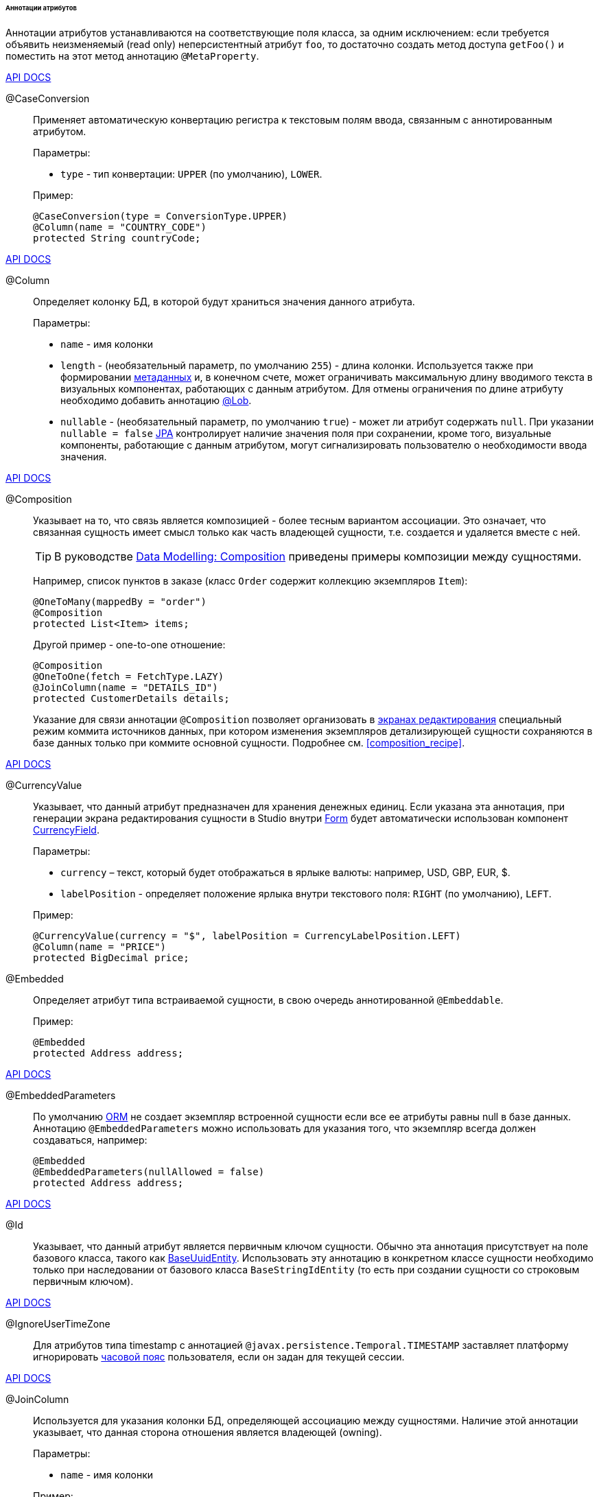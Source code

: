 :sourcesdir: ../../../../../../source

[[entity_attr_annotations]]
====== Аннотации атрибутов

Аннотации атрибутов устанавливаются на соответствующие поля класса, за одним исключением: если требуется объявить неизменяемый (read only) неперсистентный атрибут `foo`, то достаточно создать метод доступа `getFoo()` и поместить на этот метод аннотацию `@MetaProperty`.

++++
<div class="manual-live-demo-container">
    <a href="http://files.cuba-platform.com/javadoc/cuba/7.2/com/haulmont/cuba/core/entity/annotation/CaseConversion.html" class="api-docs-btn" target="_blank">API DOCS</a>
</div>
++++

[[caseconversion_annotation]]
@CaseConversion::
+
--
Применяет автоматическую конвертацию регистра к текстовым полям ввода, связанным с аннотированным атрибутом.

Параметры:

* `type` - тип конвертации: `UPPER` (по умолчанию), `LOWER`.

Пример:

[source, java]
----
@CaseConversion(type = ConversionType.UPPER)
@Column(name = "COUNTRY_CODE")
protected String countryCode;
----
--

++++
<div class="manual-live-demo-container">
    <a href="http://docs.oracle.com/javaee/7/api/javax/persistence/Column.html" class="api-docs-btn" target="_blank">API DOCS</a>
</div>
++++

[[column_annotation]]
@Column::
+
--
Определяет колонку БД, в которой будут храниться значения данного атрибута.

Параметры:

* `name` - имя колонки

* `length` - (необязательный параметр, по умолчанию `255`) - длина колонки. Используется также при формировании <<metadata_framework,метаданных>> и, в конечном счете, может ограничивать максимальную длину вводимого текста в визуальных компонентах, работающих с данным атрибутом. Для отмены ограничения по длине атрибуту необходимо добавить аннотацию <<lob_annotation,@Lob>>.

* `nullable` - (необязательный параметр, по умолчанию `true`) - может ли атрибут содержать `null`. При указании `nullable = false` <<jpa,JPA>> контролирует наличие значения поля при сохранении, кроме того, визуальные компоненты, работающие с данным атрибутом, могут сигнализировать пользователю о необходимости ввода значения.
--

++++
<div class="manual-live-demo-container">
    <a href="http://files.cuba-platform.com/javadoc/cuba/7.2/com/haulmont/chile/core/annotations/Composition.html" class="api-docs-btn" target="_blank">API DOCS</a>
</div>
++++

[[composition_annotation]]
@Composition::
+
--
Указывает на то, что связь является композицией - более тесным вариантом ассоциации. Это означает, что связанная сущность имеет смысл только как часть владеющей сущности, т.е. создается и удаляется вместе с ней.

[TIP]
====
В руководстве https://www.cuba-platform.com/guides/data-modelling-composition[Data Modelling: Composition] приведены примеры композиции между сущностями.
====

Например, список пунктов в заказе (класс `Order` содержит коллекцию экземпляров `Item`):

[source, java]
----
@OneToMany(mappedBy = "order")
@Composition
protected List<Item> items;
----

Другой пример - one-to-one отношение:

[source, java]
----
@Composition
@OneToOne(fetch = FetchType.LAZY)
@JoinColumn(name = "DETAILS_ID")
protected CustomerDetails details;
----

Указание для связи аннотации `@Composition` позволяет организовать в <<screen_edit,экранах редактирования>> специальный режим коммита источников данных, при котором изменения экземпляров детализирующей сущности сохраняются в базе данных только при коммите основной сущности. Подробнее см. <<composition_recipe,>>.
--

++++
<div class="manual-live-demo-container">
    <a href="http://docs.oracle.com/javaee/7/api/javax/persistence/Embedded.html" class="api-docs-btn" target="_blank">API DOCS</a>
</div>
++++

[[currencyValue_annotation]]
@CurrencyValue::
+
--
Указывает, что данный атрибут предназначен для хранения денежных единиц. Если указана эта аннотация, при генерации экрана редактирования сущности в Studio внутри <<gui_Form,Form>> будет автоматически использован компонент <<gui_CurrencyField,CurrencyField>>.

Параметры:

* `currency` – текст, который будет отображаться в ярлыке валюты: например, USD, GBP, EUR, $.

* `labelPosition` - определяет положение ярлыка внутри текстового поля: `RIGHT` (по умолчанию), `LEFT`.

Пример:

[source, java]
----
@CurrencyValue(currency = "$", labelPosition = CurrencyLabelPosition.LEFT)
@Column(name = "PRICE")
protected BigDecimal price;
----
--

[[embedded_annotation]]
@Embedded::
+
--
Определяет атрибут типа встраиваемой сущности, в свою очередь аннотированной `@Embeddable`.

Пример:

[source, java]
----
@Embedded
protected Address address;
----
--

++++
<div class="manual-live-demo-container">
    <a href="http://files.cuba-platform.com/javadoc/cuba/7.2/com/haulmont/cuba/core/entity/annotation/EmbeddedParameters.html" class="api-docs-btn" target="_blank">API DOCS</a>
</div>
++++

[[embeddedParameters_annotation]]
@EmbeddedParameters::
+
--
По умолчанию <<orm,ORM>> не создает экземпляр встроенной сущности если все ее атрибуты равны null в базе данных. Аннотацию `@EmbeddedParameters` можно использовать для указания того, что экземпляр всегда должен создаваться, например:

[source, java]
----
@Embedded
@EmbeddedParameters(nullAllowed = false)
protected Address address;
----
--

++++
<div class="manual-live-demo-container">
    <a href="http://docs.oracle.com/javaee/7/api/javax/persistence/Id.html" class="api-docs-btn" target="_blank">API DOCS</a>
</div>
++++

[[id_annotation]]
@Id::
+
--
Указывает, что данный атрибут является первичным ключом сущности. Обычно эта аннотация присутствует на поле базового класса, такого как <<base_entity_classes,BaseUuidEntity>>. Использовать эту аннотацию в конкретном классе сущности необходимо только при наследовании от базового класса `BaseStringIdEntity` (то есть при создании сущности со строковым первичным ключом).
--

++++
<div class="manual-live-demo-container">
    <a href="http://files.cuba-platform.com/javadoc/cuba/7.2/com/haulmont/cuba/core/entity/annotation/IgnoreUserTimeZone.html" class="api-docs-btn" target="_blank">API DOCS</a>
</div>
++++

[[ignoreUserTimeZone]]
@IgnoreUserTimeZone::
+
--
Для атрибутов типа timestamp с аннотацией `@javax.persistence.Temporal.TIMESTAMP` заставляет платформу игнорировать <<timeZone,часовой пояс>> пользователя, если он задан для текущей сессии.
--

++++
<div class="manual-live-demo-container">
    <a href="http://docs.oracle.com/javaee/7/api/javax/persistence/JoinColumn.html" class="api-docs-btn" target="_blank">API DOCS</a>
</div>
++++

[[joinColumn_annotation]]
@JoinColumn::
+
--
Используется для указания колонки БД, определяющей ассоциацию между сущностями. Наличие этой аннотации указывает, что данная сторона отношения является владеющей (owning).

Параметры:

* `name` - имя колонки

Пример:

[source, java]
----
@ManyToOne(fetch = FetchType.LAZY)
@JoinColumn(name = "CUSTOMER_ID")
protected Customer customer;
----
--

++++
<div class="manual-live-demo-container">
    <a href="http://docs.oracle.com/javaee/7/api/javax/persistence/JoinTable.html" class="api-docs-btn" target="_blank">API DOCS</a>
</div>
++++

[[joinTable_annotation]]
@JoinTable::
+
--
Используется для указания таблицы связи на ведущей стороне `@ManyToMany` ассоциации.

Параметры:

* `name` - имя таблицы связи

* `joinColumns` - элемент `@JoinColumn`, определяющий колонку таблицы связей, соответствующую первичному ключу ведущей стороны ассоциации (т.е. содержащей аннотацию `@JoinTable`)

* `inverseJoinColumns` - элемент `@JoinColumn`, определяющий колонку таблицы связей, соответствующую первичному ключу ведомой стороны ассоциации

Пример атрибута `customers` класса `Group`, являющегося ведущей стороной ассоциации:

[source, java]
----
@ManyToMany
@JoinTable(name = "SALES_CUSTOMER_GROUP_LINK",
  joinColumns = @JoinColumn(name = "GROUP_ID"),
  inverseJoinColumns = @JoinColumn(name = "CUSTOMER_ID"))
protected Set<Customer> customers;
----

Пример атрибута `groups` класса `Customer`, являющегося ведомой стороной этой же ассоциации:

[source, java]
----
@ManyToMany(mappedBy = "customers")
protected Set<Group> groups;
----
--

++++
<div class="manual-live-demo-container">
    <a href="http://docs.oracle.com/javaee/7/api/javax/persistence/Lob.html" class="api-docs-btn" target="_blank">API DOCS</a>
</div>
++++

[[lob_annotation]]
@Lob::
+
--
Указывает, что данный атрибут не имеет ограничений длины. Применяется совместно с аннотацией `@Column`. Если `@Lob` указан, то длина, заданная в `@Column` явно или по умолчанию, игнорируется.

Пример:

[source, java]
----
@Column(name = "DESCRIPTION")
@Lob
private String description;
----
--

++++
<div class="manual-live-demo-container">
    <a href="http://files.cuba-platform.com/javadoc/cuba/7.2/com/haulmont/cuba/core/entity/annotation/Lookup.html" class="api-docs-btn" target="_blank">API DOCS</a>
</div>
++++

[[lookup_annotation]]
@Lookup::
+
--
Определяет тип просмотра ссылочных атрибутов.

Параметры:

* `type` - по умолчанию имеет значение `SCREEN`, при котором ссылки открываются через <<screen_lookup,lookup-экран>>. Значение `DROPDOWN` позволяет открывать ссылки в виде выпадающего списка. Если за способ отображения выбран `DROPDOWN`, Studio создаст options <<gui_collection_container,collection container>> для выпадающего списка при генерации экрана редактирования. Таким образом, параметр Lookup type необходимо задать ДО генерации экрана редактирования сущности. Кроме того, компонент <<gui_Filter,Filter>> позволит пользователям выбирать параметры фильтрации также из выпадающего списка вместо lookup-экрана.

* `actions` - определяет действия, которые будут использованы в компоненте `PickerField` в составе `FieldGroup` по умолчанию. Возможные значения: `lookup`, `clear`, `open`.

[source, java]
----
@Lookup(type = LookupType.DROPDOWN, actions = {"open"})
@ManyToOne(fetch = FetchType.LAZY)
@JoinColumn(name = "CUSTOMER_ID")
protected Customer customer;
----
--

++++
<div class="manual-live-demo-container">
    <a href="http://docs.oracle.com/javaee/7/api/javax/persistence/ManyToMany.html" class="api-docs-btn" target="_blank">API DOCS</a>
</div>
++++

[[manyToMany_annotation]]
@ManyToMany::
+
--
Определяет атрибут-коллекцию ссылок на сущность с типом ассоциации много-ко-многим.

[TIP]
====
Руководство https://www.cuba-platform.com/guides/data-modelling-many-to-many-association[Data Modelling: Many-to-Many Association] демонстрирует различные варианты использования ассоциаций many-to-many.
====

Ассоциация много-ко-многим может иметь ведущую сторону и обратную - ведомую. На ведущей стороне указывается дополнительная аннотация `@JoinTable`, на ведомой стороне - параметр `mappedBy`.

Параметры:

* `mappedBy` - поле связанной сущности, определяющее ассоциацию с ведущей стороны. Необходимо указывать только на ведомой стороне.

* `targetEntity` - тип связанной сущности. Необязательный параметр, если коллекция объявлена с использованием *Java generics*.

* `fetch` - (необязательный параметр, по умолчанию `LAZY`) - определяет, будет ли <<jpa,JPA>> <<eager_fetching,жадно>> загружать коллекцию связанных сущностей. Необходимо всегда оставлять значение по умолчанию `LAZY`, так как в CUBA-приложении политика загрузки связей определяется динамически на основе механизма <<views,представлений>>.

[WARNING]
====
Использование параметра `cascade` аннотации не рекомендуется. Сущности, сохраняемые неявно при использовании такого объявления, будут пропущены некоторыми системными механизмами. В частности, бин <<entityStates,EntityStates>> некорректно определяет для них состояние managed, а <<entity_listeners, entity listeners>> не вызываются вообще.
====
--

++++
<div class="manual-live-demo-container">
    <a href="http://docs.oracle.com/javaee/7/api/javax/persistence/ManyToOne.html" class="api-docs-btn" target="_blank">API DOCS</a>
</div>
++++

[[manyToOne_annotation]]
@ManyToOne::
+
--
Определяет атрибут-ссылку на сущность с типом ассоциации много-к-одному.

Параметры:

* `fetch` - (по умолчанию `EAGER`) параметр, определяющий, будет ли <<jpa,JPA>> <<eager_fetching,жадно>> загружать ассоциированную сущность. Данный параметр всегда должен быть установлен в значение `LAZY`, так как в CUBA-приложении политика загрузки связей определяется динамически на основе механизма <<views,представлений>>.

* `optional` - (необязательный параметр, по умолчанию `true`) - может ли атрибут содержать `null`. При указании `optional = false` <<jpa,JPA>> контролирует наличие ссылки при сохранении, кроме того, визуальные компоненты, работающие с данным атрибутом, могут сигнализировать пользователю о необходимости ввода значения.

Например, несколько экземпляров `Order` (заказов) ссылаются на один экземпляр `Customer` (покупателя), в этом случае класс `Order` должен содержать следующее объявление:

[source, java]
----
@ManyToOne(fetch = FetchType.LAZY)
@JoinColumn(name = "CUSTOMER_ID")
protected Customer customer;
----

[WARNING]
====
Использование параметра `cascade` аннотации не рекомендуется. Сущности, сохраняемые неявно при использовании такого объявления, будут пропущены некоторыми системными механизмами. В частности, бин <<entityStates,EntityStates>> некорректно определяет для них состояние managed, а <<entity_listeners, entity listeners>> не вызываются вообще.
====
--

++++
<div class="manual-live-demo-container">
    <a href="http://files.cuba-platform.com/javadoc/cuba/7.2/com/haulmont/chile/core/annotations/MetaProperty.html" class="api-docs-btn" target="_blank">API DOCS</a>
</div>
++++

[[metaProperty_annotation]]
@MetaProperty::
+
--
Указывает, что данный атрибут должен быть включен в <<metadata_framework,метаданные>>. Данная аннотация может быть установлена как на поле класса, так и на метод доступа, в случае отсутствия соответствующего атрибуту поля.

Данная аннотация не обязательна для полей, снабженных следующими аннотациями пакета `javax.persistence`: `@Column`, `@OneToOne`, `@OneToMany`, `@ManyToOne`, `@ManyToMany`, `@Embedded`. Такие поля отражаются в метаданных автоматически. Поэтому `@MetaProperty` в основном применяется для определения неперсистентных атрибутов сущностей.

Параметры (опционально):

* `mandatory` - может ли атрибут содержать `null`. При указании `mandatory = true` визуальные компоненты, работающие с данным атрибутом, могут сигнализировать пользователю о необходимости ввода значения.

* `datatype` - явно задает <<datatype,datatype>>, чтобы переопределить datatype задаваемый Java-типом атрибута.

* `related` - задает массив связанных персистентных атрибутов, которые должны быть загружены из БД, если данный атрибут включен в <<views,представление>>. Кроме того, если аннотация указана на методе-геттере, то есть атрибут сущности предназначен только для чтения, то изменения связанных атрибутов генерируют `PropertyChangeEvent` для данного неизменяемого атрибута. Эта особенность позволяет обновлять UI-компоненты, отображающие неизменяемые атрибуты, зависящие от других изменяемых атрибутов.

Пример использования для поля:

[source, java]
----
@Transient
@MetaProperty
protected String token;
----

Пример использования для метода:

[source, java]
----
@MetaProperty(related = "firstName,lastName")
public String getFullName() {
    return firstName + " " + lastName;
}
----
--

++++
<div class="manual-live-demo-container">
    <a href="http://files.cuba-platform.com/javadoc/cuba/7.2/com/haulmont/chile/core/annotations/NumberFormat.html" class="api-docs-btn" target="_blank">API DOCS</a>
</div>
++++

[[numberFormat_annotation]]
@NumberFormat::
+
--
Задает формат атрибута типа `Number` (это может быть `BigDecimal`, `Integer`, `Long` или `Double`). Значения такого атрибута будут форматироваться в пользовательском интерфейсе в соответствии с указанными параметрами аннотации:

* `pattern` - паттерн форматирования, задается по правилам, описанным в https://docs.oracle.com/javase/8/docs/api/java/text/DecimalFormat.html[DecimalFormat].

* `decimalSeparator` - символ, используемый в качестве разделителя целой и дробной части (опционально).

* `groupingSeparator` - символ, используемый в качестве разделителя групп разрядов (optional).

Если `decimalSeparator` и/или `groupingSeparator` не указаны, фреймворк использует соответствующие значения из format strings для локали текущего пользователя. При форматировании без учета локали в этом случае используются символы из системной локали сервера.

Примеры:

[source, java]
----
@Column(name = "PRECISE_NUMBER", precision = 19, scale = 4)
@NumberFormat(pattern = "0.0000")
protected BigDecimal preciseNumber;

@Column(name = "WEIRD_NUMBER", precision = 19, scale = 4)
@NumberFormat(pattern = "#,##0.0000", decimalSeparator = "_", groupingSeparator = "`")
protected BigDecimal weirdNumber;

@Column(name = "SIMPLE_NUMBER")
@NumberFormat(pattern = "#")
protected Integer simpleNumber;

@Column(name = "PERCENT_NUMBER", precision = 19, scale = 4)
@NumberFormat(pattern = "#%")
protected BigDecimal percentNumber;
----
--

++++
<div class="manual-live-demo-container">
    <a href="http://files.cuba-platform.com/javadoc/cuba/7.2/com/haulmont/cuba/core/entity/annotation/OnDelete.html" class="api-docs-btn" target="_blank">API DOCS</a>
</div>
++++

[[onDelete_annotation]]
@OnDelete::
+
--
Определяет политику обработки связи в случае мягкого удаления сущности, содержащей данный атрибут. См. <<soft_deletion,Мягкое удаление>>.

Пример:

[source, java]
----
@OneToMany(mappedBy = "group")
@OnDelete(DeletePolicy.CASCADE)
private Set<Constraint> constraints;
----
--

++++
<div class="manual-live-demo-container">
    <a href="http://files.cuba-platform.com/javadoc/cuba/7.2/com/haulmont/cuba/core/entity/annotation/OnDeleteInverse.html" class="api-docs-btn" target="_blank">API DOCS</a>
</div>
++++

[[onDeleteInverse_annotation]]
@OnDeleteInverse::
+
--
Определяет политику обработки связи в случае мягкого удаления сущности с обратной стороны ассоциации. См. <<soft_deletion,Мягкое удаление>>.

Пример:

[source, java]
----
@ManyToOne
@JoinColumn(name = "DRIVER_ID")
@OnDeleteInverse(DeletePolicy.DENY)
private Driver driver;
----
--

++++
<div class="manual-live-demo-container">
    <a href="http://docs.oracle.com/javaee/7/api/javax/persistence/OneToMany.html" class="api-docs-btn" target="_blank">API DOCS</a>
</div>
++++

[[oneToMany_annotation]]
@OneToMany::
+
--
Определяет атрибут-коллекцию ссылок на сущность с типом ассоциации один-ко-многим.

Параметры:

* `mappedBy` - поле связанной сущности, определяющее ассоциацию

* `targetEntity` - тип связанной сущности. Необязательный параметр, если коллекция объявлена с использованием *Java generics*.

* `fetch` - (необязательный параметр, по умолчанию `LAZY`) - определяет, будет ли <<jpa,JPA>> <<eager_fetching,жадно>> загружать коллекцию связанных сущностей. Необходимо всегда оставлять значение по умолчанию `LAZY`, так как в CUBA-приложении политика загрузки связей определяется динамически на основе механизма <<views,представлений>>.

* `cascade` - (необязательный параметр, по умолчанию `{}`) - каскадирование операций определяет, какие операции над сущностью должны быть применены к ассоциированным сущностям. Каскадирование на данном уровне не рекомендуется использовать.

Например, несколько экземпляров `Item` (пунктов заказа) ссылаются на один экземпляр `Order` (заказ) с помощью `@ManyToOne` поля `Item.order`, в этом случае класс `Order` может содержать коллекцию экземпляров `Item`:

[source, java]
----
@OneToMany(mappedBy = "order")
protected Set<Item> items;
----

[WARNING]
====
Использование параметра `cascade` аннотации не рекомендуется. Сущности, сохраняемые неявно при использовании такого объявления, будут пропущены некоторыми системными механизмами. В частности, бин <<entityStates,EntityStates>> некорректно определяет для них состояние managed, а <<entity_listeners, entity listeners>> не вызываются вообще. Параметр `orphanRemoval` не принимает во внимание механизм <<soft_deletion, мягкого удаления>>.
====
--

++++
<div class="manual-live-demo-container">
    <a href="http://docs.oracle.com/javaee/7/api/javax/persistence/OneToOne.html" class="api-docs-btn" target="_blank">API DOCS</a>
</div>
++++

[[oneToOne_annotation]]
@OneToOne::
+
--
Определяет атрибут-ссылку на сущность с типом ассоциации один-к-одному.

Параметры:

* `fetch` - (по умолчанию `EAGER`) параметр, определяющий, будет ли <<jpa,JPA>> <<eager_fetching,жадно>> загружать ассоциированную сущность. Данный параметр всегда должен быть установлен в значение `LAZY`, так как в CUBA-приложении политика загрузки связей определяется динамически на основе механизма <<views,представлений>>.

* `mappedBy` - поле связанной сущности, определяющее ассоциацию. Требуется устанавливать только на ведомой стороне ассоциации.

* `optional` - (необязательный параметр, по умолчанию `true`) - может ли атрибут содержать `null`. При указании `optional = false` <<jpa,JPA>> контролирует наличие ссылки при сохранении, кроме того, визуальные компоненты, работающих с данным атрибутом, могут сигнализировать пользователю о необходимости ввода значения.

Пример ведущей стороны ассоциации, класс `Driver`:

[source, java]
----
@OneToOne(fetch = FetchType.LAZY)
@JoinColumn(name = "CALLSIGN_ID")
protected DriverCallsign callsign;
----

Пример ведомой стороны ассоциации, класс `DriverCallsign`:

[source, java]
----
@OneToOne(fetch = FetchType.LAZY, mappedBy = "callsign")
protected Driver driver;
----
--

++++
<div class="manual-live-demo-container">
    <a href="http://docs.oracle.com/javaee/7/api/javax/persistence/OrderBy.html" class="api-docs-btn" target="_blank">API DOCS</a>
</div>
++++

[[orderBy_annotation]]
@OrderBy::
+
--
Определяет порядок элементов в атрибуте-коллекции на момент извлечения из базы данных. Данную аннотацию необходимо задавать для упорядоченных коллекций, таких как `List` или `LinkedHashSet` для получения предсказуемого порядка следования элементов.

Параметры:

* `value` - строка, определяющая порядок, в формате:
+
[source, java]
----
orderby_list::= orderby_item [,orderby_item]*
orderby_item::= property_or_field_name [ASC | DESC]
----

Пример:

[source, java]
----
@OneToMany(mappedBy = "user")
@OrderBy("createTs")
protected List<UserRole> userRoles;
----
--

++++
<div class="manual-live-demo-container">
    <a href="http://docs.oracle.com/javaee/7/api/javax/persistence/Temporal.html" class="api-docs-btn" target="_blank">API DOCS</a>
</div>
++++

[[temporal_annotation]]
@Temporal::
+
--
Для атрибута типа `java.util.Date` уточняет тип хранимого значения: дата, время или дата+время.

Параметры:

* `value` - тип хранимого значения: `DATE`, `TIME`, `TIMESTAMP`

Пример:

[source, java]
----
@Column(name = "START_DATE")
@Temporal(TemporalType.DATE)
protected Date startDate;
----
--

++++
<div class="manual-live-demo-container">
    <a href="http://docs.oracle.com/javaee/7/api/javax/persistence/Transient.html" class="api-docs-btn" target="_blank">API DOCS</a>
</div>
++++

[[transient_annotation]]
@Transient::
+
--
Указывает, что данное поле не хранится в БД, т.е. является неперсистентным.

Поля поддерживаемых <<jpa,JPA>> типов (см. link:$$http://docs.oracle.com/javaee/7/api/javax/persistence/Basic.html$$[http://docs.oracle.com/javaee/7/api/javax/persistence/Basic.html]) _по умолчанию являются персистентными_, поэтому аннотация `@Transient` обязательна для объявления неперсистентного атрибута такого типа.

Для включения `@Transient` атрибута в метаданные, необходимо также указать аннотацию <<metaProperty_annotation,@MetaProperty>>.
--

++++
<div class="manual-live-demo-container">
    <a href="http://docs.oracle.com/javaee/7/api/javax/persistence/Version.html" class="api-docs-btn" target="_blank">API DOCS</a>
</div>
++++

[[version_annotation]]
@Version::
+
--
Указывает, что данное поле хранит версию для поддержки <<optimistic_locking,оптимистичной блокировки>> сущностей.

Применение такого поля необходимо при реализации классом сущности интерфейса `Versioned` (базовый класс `StandardEntity` уже содержит такое поле).

Пример:

[source, java]
----
@Version
@Column(name = "VERSION")
private Integer version;
----
--

